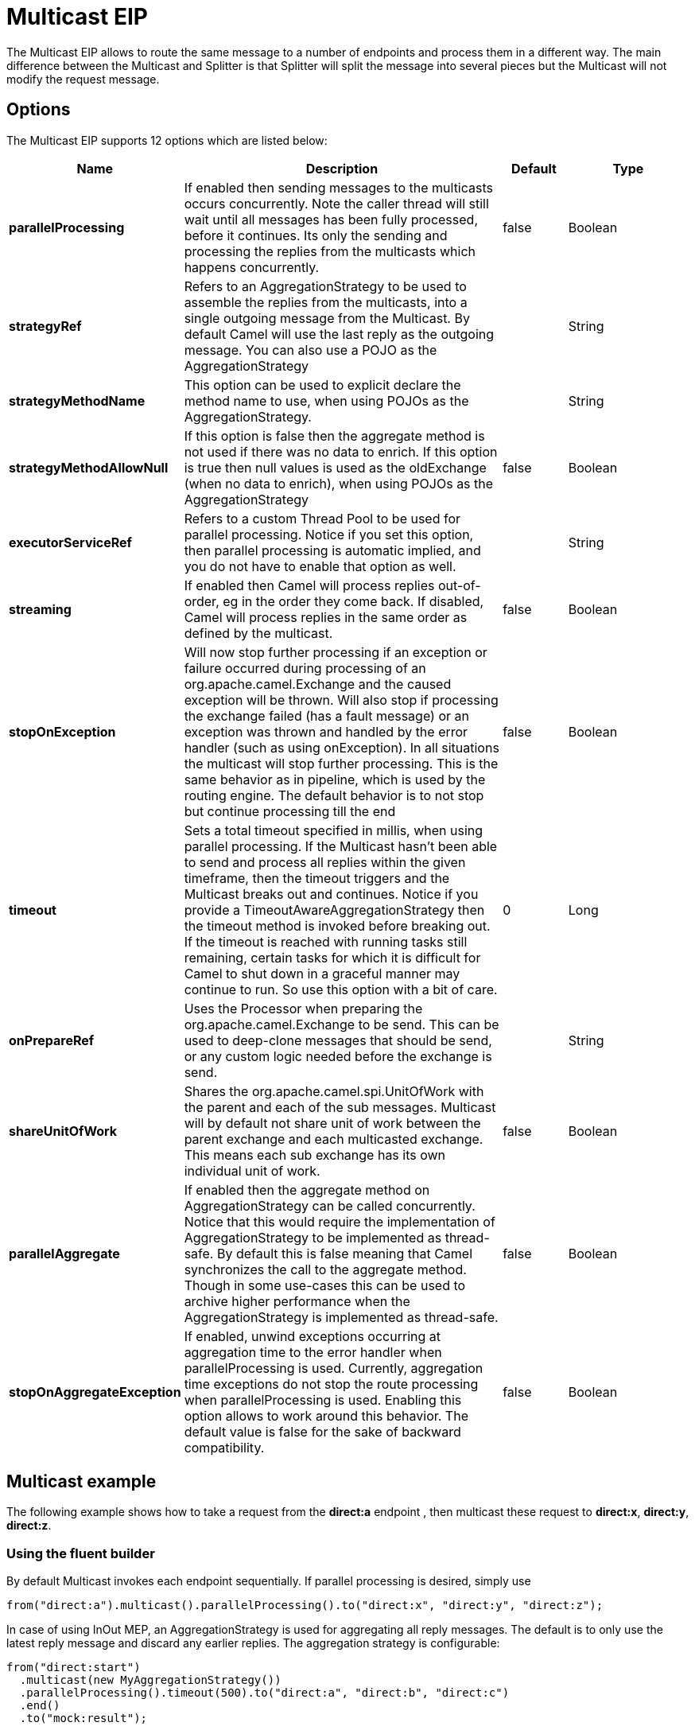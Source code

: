 = Multicast EIP

The Multicast EIP allows to route the same message to a number of endpoints
and process them in a different way. The main difference between the
Multicast and Splitter is that Splitter will split the message into
several pieces but the Multicast will not modify the request message.

== Options

// eip options: START
The Multicast EIP supports 12 options which are listed below:

[width="100%",cols="2,5,^1,2",options="header"]
|===
| Name | Description | Default | Type
| *parallelProcessing* | If enabled then sending messages to the multicasts occurs concurrently. Note the caller thread will still wait until all messages has been fully processed, before it continues. Its only the sending and processing the replies from the multicasts which happens concurrently. | false | Boolean
| *strategyRef* | Refers to an AggregationStrategy to be used to assemble the replies from the multicasts, into a single outgoing message from the Multicast. By default Camel will use the last reply as the outgoing message. You can also use a POJO as the AggregationStrategy |  | String
| *strategyMethodName* | This option can be used to explicit declare the method name to use, when using POJOs as the AggregationStrategy. |  | String
| *strategyMethodAllowNull* | If this option is false then the aggregate method is not used if there was no data to enrich. If this option is true then null values is used as the oldExchange (when no data to enrich), when using POJOs as the AggregationStrategy | false | Boolean
| *executorServiceRef* | Refers to a custom Thread Pool to be used for parallel processing. Notice if you set this option, then parallel processing is automatic implied, and you do not have to enable that option as well. |  | String
| *streaming* | If enabled then Camel will process replies out-of-order, eg in the order they come back. If disabled, Camel will process replies in the same order as defined by the multicast. | false | Boolean
| *stopOnException* | Will now stop further processing if an exception or failure occurred during processing of an org.apache.camel.Exchange and the caused exception will be thrown. Will also stop if processing the exchange failed (has a fault message) or an exception was thrown and handled by the error handler (such as using onException). In all situations the multicast will stop further processing. This is the same behavior as in pipeline, which is used by the routing engine. The default behavior is to not stop but continue processing till the end | false | Boolean
| *timeout* | Sets a total timeout specified in millis, when using parallel processing. If the Multicast hasn't been able to send and process all replies within the given timeframe, then the timeout triggers and the Multicast breaks out and continues. Notice if you provide a TimeoutAwareAggregationStrategy then the timeout method is invoked before breaking out. If the timeout is reached with running tasks still remaining, certain tasks for which it is difficult for Camel to shut down in a graceful manner may continue to run. So use this option with a bit of care. | 0 | Long
| *onPrepareRef* | Uses the Processor when preparing the org.apache.camel.Exchange to be send. This can be used to deep-clone messages that should be send, or any custom logic needed before the exchange is send. |  | String
| *shareUnitOfWork* | Shares the org.apache.camel.spi.UnitOfWork with the parent and each of the sub messages. Multicast will by default not share unit of work between the parent exchange and each multicasted exchange. This means each sub exchange has its own individual unit of work. | false | Boolean
| *parallelAggregate* | If enabled then the aggregate method on AggregationStrategy can be called concurrently. Notice that this would require the implementation of AggregationStrategy to be implemented as thread-safe. By default this is false meaning that Camel synchronizes the call to the aggregate method. Though in some use-cases this can be used to archive higher performance when the AggregationStrategy is implemented as thread-safe. | false | Boolean
| *stopOnAggregateException* | If enabled, unwind exceptions occurring at aggregation time to the error handler when parallelProcessing is used. Currently, aggregation time exceptions do not stop the route processing when parallelProcessing is used. Enabling this option allows to work around this behavior. The default value is false for the sake of backward compatibility. | false | Boolean
|===
// eip options: END

== Multicast example

The following example shows how to take a request from the *direct:a*
endpoint , then multicast these request to *direct:x*, *direct:y*,
*direct:z*.

=== Using the fluent builder

By default Multicast invokes each endpoint sequentially. If parallel
processing is desired, simply use

[source,java]
----
from("direct:a").multicast().parallelProcessing().to("direct:x", "direct:y", "direct:z");
----

In case of using InOut MEP, an AggregationStrategy is used for
aggregating all reply messages. The default is to only use the latest
reply message and discard any earlier replies. The aggregation strategy
is configurable:

[source,java]
----
from("direct:start")
  .multicast(new MyAggregationStrategy())
  .parallelProcessing().timeout(500).to("direct:a", "direct:b", "direct:c")
  .end()
  .to("mock:result");
----

=== Stop processing in case of exception

The mutlicast EIP will by default continue to process
the entire exchange even in case one of the
multicasted messages will thrown an exception during routing. 
For example if you want to multicast to 3 destinations and the 2nd
destination fails by an exception. What Camel does by default is to
process the remainder destinations. You have the chance to remedy or
handle this in the `AggregationStrategy`.

But sometimes you just want Camel to stop and let the exception be
propagated back, and let the Camel error handler handle it. You can do
this in Camel 2.1 by specifying that it should stop in case of an
exception occurred. This is done by the `stopOnException` option as
shown below:

[source,java]
----
    from("direct:start")
        .multicast()
            .stopOnException().to("direct:foo", "direct:bar", "direct:baz")
        .end()
        .to("mock:result");

        from("direct:foo").to("mock:foo");

        from("direct:bar").process(new MyProcessor()).to("mock:bar");

        from("direct:baz").to("mock:baz");
----

And using XML DSL you specify it as follows:

[source,xml]
----
        <route>
            <from uri="direct:start"/>
            <multicast stopOnException="true">
                <to uri="direct:foo"/>
                <to uri="direct:bar"/>
                <to uri="direct:baz"/>
            </multicast>
            <to uri="mock:result"/>
        </route>

        <route>
            <from uri="direct:foo"/>
            <to uri="mock:foo"/>
        </route>

        <route>
            <from uri="direct:bar"/>
            <process ref="myProcessor"/>
            <to uri="mock:bar"/>
        </route>

        <route>
            <from uri="direct:baz"/>
            <to uri="mock:baz"/>
        </route>
----

=== Using onPrepare to execute custom logic when preparing messages

The multicast EIP will copy the source
exchange and multicast each copy. However the copy
is a shallow copy, so in case you have mutateable message bodies, then
any changes will be visible by the other copied messages. If you want to
use a deep clone copy then you need to use a custom `onPrepare` which
allows you to do this using the processor
interface.

Notice the `onPrepare` can be used for any kind of custom logic which
you would like to execute before the link:exchange.html[Exchange] is
being multicasted.